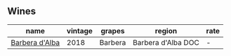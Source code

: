 :PROPERTIES:
:ID:                     5bc42e0f-4f11-41a4-8cdb-927a6197b45d
:END:

** Wines
:PROPERTIES:
:ID:                     09accae8-7a1f-4b82-8aaa-ecfa862b00df
:END:

#+attr_html: :class wines-table
|                                                        name | vintage |  grapes |             region | rate |
|-------------------------------------------------------------+---------+---------+--------------------+------|
| [[barberry:/wines/c93696fa-e43d-429e-b617-67a770c5f78d][Barbera d'Alba]] |    2018 | Barbera | Barbera d'Alba DOC |    - |
